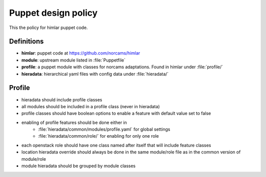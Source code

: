 ====================
Puppet design policy
====================

This the policy for himlar puppet code.

Definitions
===========

* **himlar**: puppet code at https://github.com/norcams/himlar
* **module**: upstream module listed in :file:`Puppetfile`
* **profile**: a puppet module with classes for norcams adaptations.
  Found in himlar under :file:`profile/`
* **hieradata**: hierarchical yaml files with config data under :file:`hieradata/`

Profile
=======

* hieradata should include profile classes
* all modules should be included in a profile class (never in hieradata)
* profile classes should have boolean options to enable a feature with default
  value set to false
* enabling of profile features should be done either in
    - :file:`hieradata/common/modules/profile.yaml` for global settings
    - :file:`hieradata/common/role/` for enabling for only one role
* each openstack role should have one class named after itself that will include
  feature classes
* location hieradata override should always be done in the same module/role
  file as in the common version of module/role
* module hieradata should be grouped by module classes
